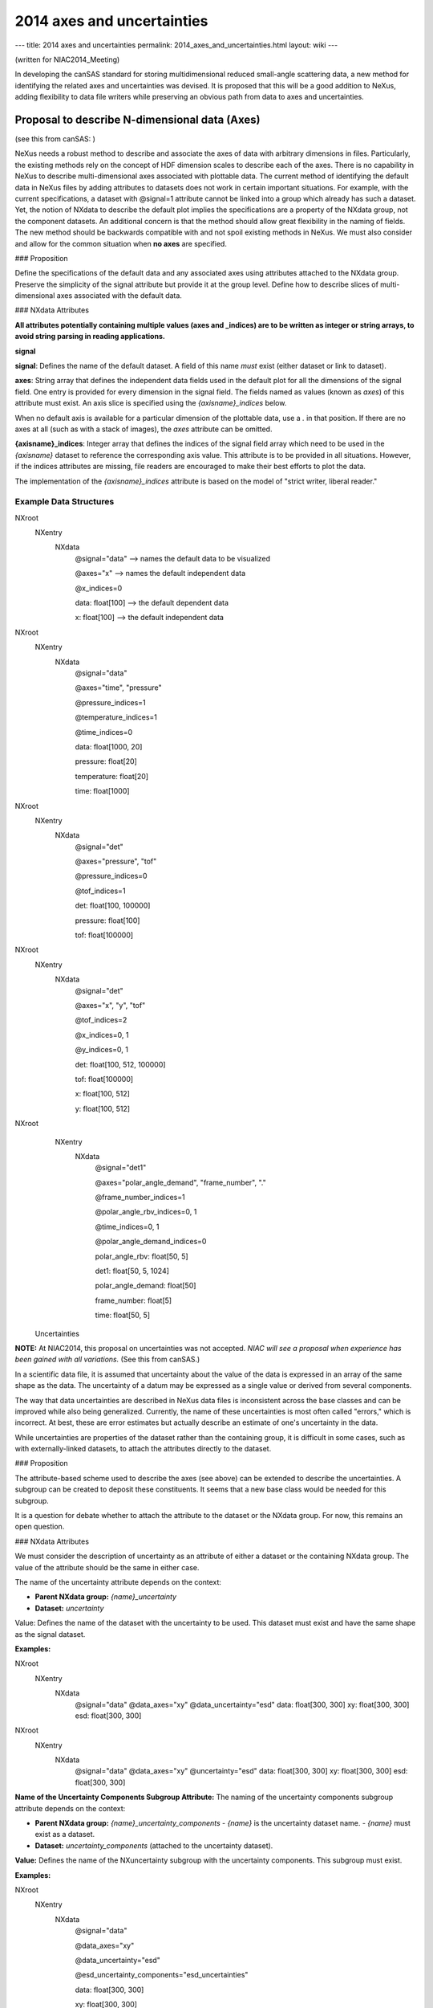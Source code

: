 ===========================
2014 axes and uncertainties
===========================

---
title: 2014 axes and uncertainties
permalink: 2014_axes_and_uncertainties.html
layout: wiki
---

(written for NIAC2014_Meeting)

In developing the canSAS standard for storing multidimensional reduced small-angle scattering data, a new method for
identifying the related axes and uncertainties was devised. It is proposed that this will be a good addition to NeXus,
adding flexibility to data file writers while preserving an obvious path from data to axes and uncertainties.

Proposal to describe N-dimensional data (Axes)
----------------------------------------------

(see this from canSAS: )

NeXus needs a robust method to describe and associate the axes of data with arbitrary dimensions in files. Particularly,
the existing methods rely on the concept of HDF dimension scales to describe each of the axes. There is no capability in
NeXus to describe multi-dimensional axes associated with plottable data. The current method of identifying the default
data in NeXus files by adding attributes to datasets does not work in certain important situations. For example, with
the current specifications, a dataset with @signal=1 attribute cannot be linked into a group which already has such a
dataset. Yet, the notion of NXdata to describe the default plot implies the specifications are a property of the NXdata
group, not the component datasets. An additional concern is that the method should allow great flexibility in the naming
of fields. The new method should be backwards compatible with and not spoil existing methods in NeXus. We must also
consider and allow for the common situation when **no axes** are specified.

### Proposition

Define the specifications of the default data and any associated axes using attributes attached to the NXdata group.
Preserve the simplicity of the signal attribute but provide it at the group level. Define how to describe slices of
multi-dimensional axes associated with the default data.

### NXdata Attributes

**All attributes potentially containing multiple values (axes and _indices) are to be written as integer or string
arrays, to avoid string parsing in reading applications.**

**signal**

**signal**: Defines the name of the default dataset. A field of this name *must* exist (either dataset or link to dataset).

**axes**: String array that defines the independent data fields used in the default plot for all the dimensions of the signal field. One entry is provided for every dimension in the signal field. The fields named as values (known as `axes`) of this attribute must exist. An axis slice is specified using the `{axisname}_indices` below.

When no default axis is available for a particular dimension of the plottable data, use a `.` in that position. If there are no axes at all (such as with a stack of images), the `axes` attribute can be omitted.

**{axisname}_indices**: Integer array that defines the indices of the signal field array which need to be used in the `{axisname}` dataset to reference the corresponding axis value. This attribute is to be provided in all situations. However, if the indices attributes are missing, file readers are encouraged to make their best efforts to plot the data.

The implementation of the `{axisname}_indices` attribute is based on the model of "strict writer, liberal reader."

Example Data Structures
#######################

NXroot
  NXentry
    NXdata
      @signal="data"               --> names the default data to be visualized

      @axes="x"                   --> names the default independent data

      @x_indices=0

      data: float[100]            --> the default dependent data

      x: float[100]               --> the default independent data

NXroot
  NXentry
    NXdata
      @signal="data"

      @axes="time", "pressure"

      @pressure_indices=1

      @temperature_indices=1

      @time_indices=0

      data: float[1000, 20]

      pressure: float[20]

      temperature: float[20]

      time: float[1000]

NXroot
  NXentry
    NXdata
      @signal="det"

      @axes="pressure", "tof"

      @pressure_indices=0

      @tof_indices=1

      det: float[100, 100000]

      pressure: float[100]

      tof: float[100000]

NXroot
  NXentry
    NXdata
      @signal="det"

      @axes="x", "y", "tof"

      @tof_indices=2

      @x_indices=0, 1

      @y_indices=0, 1

      det: float[100, 512, 100000]

      tof: float[100000]

      x: float[100, 512]

      y: float[100, 512]

NXroot
  NXentry
    NXdata
      @signal="det1"

      @axes="polar_angle_demand", "frame_number", "."

      @frame_number_indices=1

      @polar_angle_rbv_indices=0, 1

      @time_indices=0, 1

      @polar_angle_demand_indices=0

      polar_angle_rbv: float[50, 5]

      det1: float[50, 5, 1024]

      polar_angle_demand: float[50]

      frame_number: float[5]

      time: float[50, 5]

 Uncertainties

**NOTE:** At NIAC2014, this proposal on uncertainties was not accepted.
*NIAC will see a proposal when experience has been gained with all variations.*
(See this from canSAS.)

In a scientific data file, it is assumed that uncertainty about the value of the data is expressed in an array of the same shape as the data. The uncertainty of a datum may be expressed as a single value or derived from several components.

The way that data uncertainties are described in NeXus data files is inconsistent across the base classes and can be improved while also being generalized. Currently, the name of these uncertainties is most often called "errors," which is incorrect. At best, these are error estimates but actually describe an estimate of one's uncertainty in the data.

While uncertainties are properties of the dataset rather than the containing group, it is difficult in some cases, such as with externally-linked datasets, to attach the attributes directly to the dataset.

### Proposition

The attribute-based scheme used to describe the axes (see above) can be extended to describe the uncertainties. A subgroup can be created to deposit these constituents. It seems that a new base class would be needed for this subgroup.

It is a question for debate whether to attach the attribute to the dataset or the NXdata group. For now, this remains an open question.

### NXdata Attributes

We must consider the description of uncertainty as an attribute of either a dataset or the containing NXdata group. The value of the attribute should be the same in either case.

The name of the uncertainty attribute depends on the context:

- **Parent NXdata group:** `{name}_uncertainty`
- **Dataset:** `uncertainty`

Value:
Defines the name of the dataset with the uncertainty to be used.
This dataset must exist and have the same shape as the signal dataset.

**Examples:**

NXroot
  NXentry
    NXdata
      @signal="data"
      @data_axes="xy"
      @data_uncertainty="esd"
      data: float[300, 300]
      xy: float[300, 300]
      esd: float[300, 300]

NXroot
  NXentry
    NXdata
      @signal="data"
      @data_axes="xy"
      @uncertainty="esd"
      data: float[300, 300]
      xy: float[300, 300]
      esd: float[300, 300]

**Name of the Uncertainty Components Subgroup Attribute:**
The naming of the uncertainty components subgroup attribute depends on the context:

- **Parent NXdata group:**
  `{name}_uncertainty_components`
  - `{name}` is the uncertainty dataset name.
  - `{name}` must exist as a dataset.

- **Dataset:**
  `uncertainty_components` (attached to the uncertainty dataset).

**Value:**
Defines the name of the NXuncertainty subgroup with the uncertainty components.
This subgroup must exist.

**Examples:**

NXroot
  NXentry
    NXdata
      @signal="data"

      @data_axes="xy"

      @data_uncertainty="esd"

      @esd_uncertainty_components="esd_uncertainties"

      data: float[300, 300]

      xy: float[300, 300]

      esd: float[300, 300]

      esd_uncertainties: NXuncertainty

        electronic: float[300, 300]

          @basis="Johnson noise"

        counting_statistics: float[300, 300]

          @basis="shot noise"

        secondary_standard: float[300, 300]

          @basis="esd"

NXroot
  NXentry
    NXdata
      @signal="data"

      @data_axes="xy"

      data: float[300, 300]

      xy: float[300, 300]

      esd: float[300, 300]

      @uncertainty="esd"

      @uncertainty_components="esd_uncertainties"

      esd_uncertainties: NXuncertainty

        electronic: float[300, 300]

          @basis="Johnson noise"

        counting_statistics: float[300, 300]

          @basis="shot noise"

        secondary_standard: float[300, 300]

          @basis="esd"


Topics for Discussion on this
#############################
Proposal These are some of the topics to be considered when evaluating
this proposal.

1. There are known advantages and disadvantages to the decision to store attributes on the parent group or on the field itself.

2. Attributes stored on the field will transfer when the field is copied or linked.

3. It may not be possible to add or modify a field attribute which is linked due to conflicts or write permissions.

4. The uncertainty field (and possible complex uncertainties) need to be considered when copying or linking.

5. Uncertainty is not a popular word to spell. Yet errors is not correct in this context.

### \*NXuncertainty\* Base Class TODO: need to write this section

